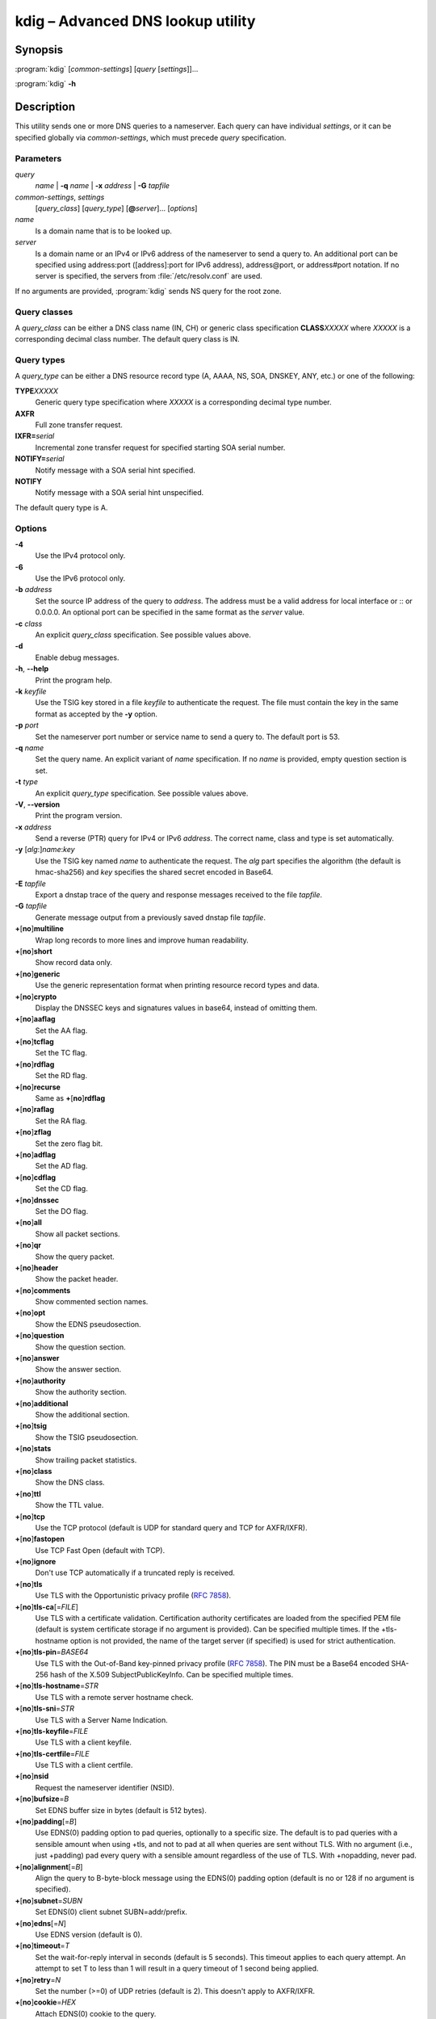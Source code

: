 .. highlight:: console

kdig – Advanced DNS lookup utility
==================================

Synopsis
--------

:program:`kdig` [*common-settings*] [*query* [*settings*]]...

:program:`kdig` **-h**

Description
-----------

This utility sends one or more DNS queries to a nameserver. Each query can have
individual *settings*, or it can be specified globally via *common-settings*,
which must precede *query* specification.

Parameters
..........

*query*
  *name* | **-q** *name* | **-x** *address* | **-G** *tapfile*

*common-settings*, *settings*
  [*query_class*] [*query_type*] [**@**\ *server*]... [*options*]

*name*
  Is a domain name that is to be looked up.

*server*
  Is a domain name or an IPv4 or IPv6 address of the nameserver to send a query
  to. An additional port can be specified using address:port ([address]:port
  for IPv6 address), address@port, or address#port notation. If no server is
  specified, the servers from :file:`/etc/resolv.conf` are used.

If no arguments are provided, :program:`kdig` sends NS query for the root
zone.

Query classes
.............

A *query_class* can be either a DNS class name (IN, CH) or generic class
specification **CLASS**\ *XXXXX* where *XXXXX* is a corresponding decimal
class number. The default query class is IN.

Query types
...........

A *query_type* can be either a DNS resource record type
(A, AAAA, NS, SOA, DNSKEY, ANY, etc.) or one of the following:

**TYPE**\ *XXXXX*
  Generic query type specification where *XXXXX* is a corresponding decimal
  type number.

**AXFR**
  Full zone transfer request.

**IXFR=**\ *serial*
  Incremental zone transfer request for specified starting SOA serial number.

**NOTIFY=**\ *serial*
  Notify message with a SOA serial hint specified.

**NOTIFY**
  Notify message with a SOA serial hint unspecified.

The default query type is A.

Options
.......

**-4**
  Use the IPv4 protocol only.

**-6**
  Use the IPv6 protocol only.

**-b** *address*
  Set the source IP address of the query to *address*. The address must be a
  valid address for local interface or :: or 0.0.0.0. An optional port
  can be specified in the same format as the *server* value.

**-c** *class*
  An explicit *query_class* specification. See possible values above.

**-d**
  Enable debug messages.

**-h**, **--help**
  Print the program help.

**-k** *keyfile*
  Use the TSIG key stored in a file *keyfile* to authenticate the request. The
  file must contain the key in the same format as accepted by the
  **-y** option.

**-p** *port*
  Set the nameserver port number or service name to send a query to. The default
  port is 53.

**-q** *name*
  Set the query name. An explicit variant of *name* specification. If no *name*
  is provided, empty question section is set.

**-t** *type*
  An explicit *query_type* specification. See possible values above.

**-V**, **--version**
  Print the program version.

**-x** *address*
  Send a reverse (PTR) query for IPv4 or IPv6 *address*. The correct name, class
  and type is set automatically.

**-y** [*alg*:]\ *name*:*key*
  Use the TSIG key named *name* to authenticate the request. The *alg*
  part specifies the algorithm (the default is hmac-sha256) and *key* specifies
  the shared secret encoded in Base64.

**-E** *tapfile*
  Export a dnstap trace of the query and response messages received to the
  file *tapfile*.

**-G** *tapfile*
  Generate message output from a previously saved dnstap file *tapfile*.

**+**\ [\ **no**\ ]\ **multiline**
  Wrap long records to more lines and improve human readability.

**+**\ [\ **no**\ ]\ **short**
  Show record data only.

**+**\ [\ **no**\ ]\ **generic**
  Use the generic representation format when printing resource record types
  and data.

**+**\ [\ **no**\ ]\ **crypto**
  Display the DNSSEC keys and signatures values in base64, instead of omitting them.

**+**\ [\ **no**\ ]\ **aaflag**
  Set the AA flag.

**+**\ [\ **no**\ ]\ **tcflag**
  Set the TC flag.

**+**\ [\ **no**\ ]\ **rdflag**
  Set the RD flag.

**+**\ [\ **no**\ ]\ **recurse**
  Same as **+**\ [\ **no**\ ]\ **rdflag**

**+**\ [\ **no**\ ]\ **raflag**
  Set the RA flag.

**+**\ [\ **no**\ ]\ **zflag**
  Set the zero flag bit.

**+**\ [\ **no**\ ]\ **adflag**
  Set the AD flag.

**+**\ [\ **no**\ ]\ **cdflag**
  Set the CD flag.

**+**\ [\ **no**\ ]\ **dnssec**
  Set the DO flag.

**+**\ [\ **no**\ ]\ **all**
  Show all packet sections.

**+**\ [\ **no**\ ]\ **qr**
  Show the query packet.

**+**\ [\ **no**\ ]\ **header**
  Show the packet header.

**+**\ [\ **no**\ ]\ **comments**
  Show commented section names.

**+**\ [\ **no**\ ]\ **opt**
  Show the EDNS pseudosection.

**+**\ [\ **no**\ ]\ **question**
  Show the question section.

**+**\ [\ **no**\ ]\ **answer**
  Show the answer section.

**+**\ [\ **no**\ ]\ **authority**
  Show the authority section.

**+**\ [\ **no**\ ]\ **additional**
  Show the additional section.

**+**\ [\ **no**\ ]\ **tsig**
  Show the TSIG pseudosection.

**+**\ [\ **no**\ ]\ **stats**
  Show trailing packet statistics.

**+**\ [\ **no**\ ]\ **class**
  Show the DNS class.

**+**\ [\ **no**\ ]\ **ttl**
  Show the TTL value.

**+**\ [\ **no**\ ]\ **tcp**
  Use the TCP protocol (default is UDP for standard query and TCP for AXFR/IXFR).

**+**\ [\ **no**\ ]\ **fastopen**
  Use TCP Fast Open (default with TCP).

**+**\ [\ **no**\ ]\ **ignore**
  Don't use TCP automatically if a truncated reply is received.

**+**\ [\ **no**\ ]\ **tls**
  Use TLS with the Opportunistic privacy profile (:rfc:`7858#section-4.1`).

**+**\ [\ **no**\ ]\ **tls-ca**\[\ =\ *FILE*\]
  Use TLS with a certificate validation. Certification authority certificates
  are loaded from the specified PEM file (default is system certificate storage
  if no argument is provided).
  Can be specified multiple times. If the +tls-hostname option is not provided,
  the name of the target server (if specified) is used for strict authentication.

**+**\ [\ **no**\ ]\ **tls-pin**\ =\ *BASE64*
  Use TLS with the Out-of-Band key-pinned privacy profile (:rfc:`7858#section-4.2`).
  The PIN must be a Base64 encoded SHA-256 hash of the X.509 SubjectPublicKeyInfo.
  Can be specified multiple times.

**+**\ [\ **no**\ ]\ **tls-hostname**\ =\ *STR*
  Use TLS with a remote server hostname check.

**+**\ [\ **no**\ ]\ **tls-sni**\ =\ *STR*
  Use TLS with a Server Name Indication.

**+**\ [\ **no**\ ]\ **tls-keyfile**\ =\ *FILE*
  Use TLS with a client keyfile.

**+**\ [\ **no**\ ]\ **tls-certfile**\ =\ *FILE*
  Use TLS with a client certfile.

**+**\ [\ **no**\ ]\ **nsid**
  Request the nameserver identifier (NSID).

**+**\ [\ **no**\ ]\ **bufsize**\ =\ *B*
  Set EDNS buffer size in bytes (default is 512 bytes).

**+**\ [\ **no**\ ]\ **padding**\[\ =\ *B*\]
  Use EDNS(0) padding option to pad queries, optionally to a specific
  size. The default is to pad queries with a sensible amount when using
  +tls, and not to pad at all when queries are sent without TLS.  With
  no argument (i.e., just +padding) pad every query with a sensible
  amount regardless of the use of TLS. With +nopadding, never pad.

**+**\ [\ **no**\ ]\ **alignment**\[\ =\ *B*\]
  Align the query to B\-byte-block message using the EDNS(0) padding option
  (default is no or 128 if no argument is specified).

**+**\ [\ **no**\ ]\ **subnet**\ =\ *SUBN*
  Set EDNS(0) client subnet SUBN=addr/prefix.

**+**\ [\ **no**\ ]\ **edns**\[\ =\ *N*\]
  Use EDNS version (default is 0).

**+**\ [\ **no**\ ]\ **timeout**\ =\ *T*
  Set the wait-for-reply interval in seconds (default is 5 seconds). This timeout
  applies to each query attempt. An attempt to set T to less than 1 will result
  in a query timeout of 1 second being applied.

**+**\ [\ **no**\ ]\ **retry**\ =\ *N*
  Set the number (>=0) of UDP retries (default is 2). This doesn't apply to
  AXFR/IXFR.

**+**\ [\ **no**\ ]\ **cookie**\ =\ *HEX*
   Attach EDNS(0) cookie to the query.

**+**\ [\ **no**\ ]\ **badcookie**
  Repeat a query with the correct cookie.

**+**\ [\ **no**\ ]\ **ednsopt**\[\ =\ *CODE*\[:*HEX*\]\]
  Send custom EDNS option. The *CODE* is EDNS option code in decimal, *HEX*
  is an optional hex encoded string to use as EDNS option value. This argument
  can be used multiple times. +noednsopt clears all EDNS options specified by
  +ednsopt.

**+noidn**
  Disable the IDN transformation to ASCII and vice versa. IDN support depends
  on libidn availability during project building! If used in *common-settings*,
  all IDN transformations are disabled. If used in the individual query *settings*,
  transformation from ASCII is disabled on output for the particular query. Note
  that IDN transformation does not preserve domain name letter case.

Notes
-----

Options **-k** and **-y** can not be used simultaneously.

Dnssec-keygen keyfile format is not supported. Use :manpage:`keymgr(8)` instead.

Exit values
-----------

Exit status of 0 means successful operation. Any other exit status indicates
an error.

Examples
--------

1. Get A records for example.com::

     $ kdig example.com A

2. Perform AXFR for zone example.com from the server 192.0.2.1::

     $ kdig example.com -t AXFR @192.0.2.1

3. Get A records for example.com from 192.0.2.1 and reverse lookup for address
   2001:DB8::1 from 192.0.2.2. Both using the TCP protocol::

     $ kdig +tcp example.com -t A @192.0.2.1 -x 2001:DB8::1 @192.0.2.2

4. Get SOA record for example.com, use TLS, use system certificates, check
   for specified hostname, check for certificate pin, and print additional
   debug info::

     $ kdig -d @185.49.141.38 +tls-ca +tls-host=getdnsapi.net \
       +tls-pin=foxZRnIh9gZpWnl+zEiKa0EJ2rdCGroMWm02gaxSc9S= soa example.com

Files
-----

:file:`/etc/resolv.conf`

See Also
--------

:manpage:`khost(1)`, :manpage:`knsupdate(1)`, :manpage:`keymgr(8)`.
